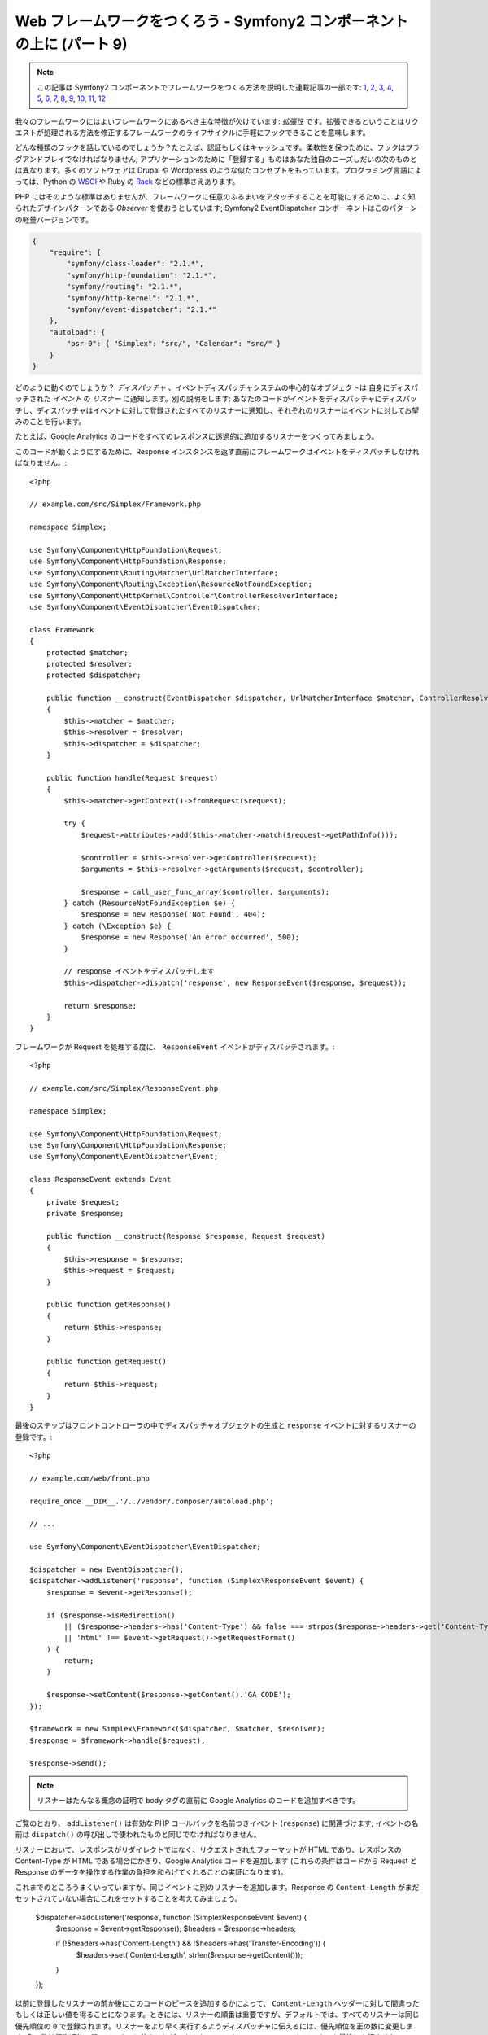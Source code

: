 Web フレームワークをつくろう - Symfony2 コンポーネントの上に (パート 9)
=======================================================================

.. note::

    この記事は Symfony2 コンポーネントでフレームワークをつくる方法を説明した連載記事の一部です: `1`_, `2`_, `3`_, `4`_, `5`_, `6`_, `7`_, `8`_, `9`_, `10`_, `11`_, `12`_


我々のフレームワークにはよいフレームワークにあるべき主な特徴が欠けています:
*拡張性* です。拡張できるということはリクエストが処理される方法を修正するフレームワークのライフサイクルに手軽にフックできることを意味します。

どんな種類のフックを話しているのでしょうか？たとえば、認証もしくはキャッシュです。柔軟性を保つために、フックはプラグアンドプレイでなければなりません; アプリケーションのために「登録する」ものはあなた独自のニーズしだいの次のものとは異なります。多くのソフトウェアは Drupal や Wordpress のような似たコンセプトをもっています。プログラミング言語によっては、Python の `WSGI`_ や Ruby の `Rack`_ などの標準さえあります。

PHP にはそのような標準はありませんが、フレームワークに任意のふるまいをアタッチすることを可能にするために、よく知られたデザインパターンである *Observer* を使おうとしています; Symfony2 EventDispatcher コンポーネントはこのパターンの軽量バージョンです。

.. code-block:: javascript

    {
        "require": {
            "symfony/class-loader": "2.1.*",
            "symfony/http-foundation": "2.1.*",
            "symfony/routing": "2.1.*",
            "symfony/http-kernel": "2.1.*",
            "symfony/event-dispatcher": "2.1.*"
        },
        "autoload": {
            "psr-0": { "Simplex": "src/", "Calendar": "src/" }
        }
    }

どのように動くのでしょうか？ *ディスパッチャ* 、イベントディスパッチャシステムの中心的なオブジェクトは 自身にディスパッチされた *イベント* の *リスナー* に通知します。別の説明をします:
あなたのコードがイベントをディスパッチャにディスパッチし、ディスパッチャはイベントに対して登録されたすべてのリスナーに通知し、それぞれのリスナーはイベントに対してお望みのことを行います。

たとえば、Google
Analytics のコードをすべてのレスポンスに透過的に追加するリスナーをつくってみましょう。

このコードが動くようにするために、Response インスタンスを返す直前にフレームワークはイベントをディスパッチしなければなりません。::

    <?php

    // example.com/src/Simplex/Framework.php

    namespace Simplex;

    use Symfony\Component\HttpFoundation\Request;
    use Symfony\Component\HttpFoundation\Response;
    use Symfony\Component\Routing\Matcher\UrlMatcherInterface;
    use Symfony\Component\Routing\Exception\ResourceNotFoundException;
    use Symfony\Component\HttpKernel\Controller\ControllerResolverInterface;
    use Symfony\Component\EventDispatcher\EventDispatcher;

    class Framework
    {
        protected $matcher;
        protected $resolver;
        protected $dispatcher;

        public function __construct(EventDispatcher $dispatcher, UrlMatcherInterface $matcher, ControllerResolverInterface $resolver)
        {
            $this->matcher = $matcher;
            $this->resolver = $resolver;
            $this->dispatcher = $dispatcher;
        }

        public function handle(Request $request)
        {
            $this->matcher->getContext()->fromRequest($request);

            try {
                $request->attributes->add($this->matcher->match($request->getPathInfo()));

                $controller = $this->resolver->getController($request);
                $arguments = $this->resolver->getArguments($request, $controller);

                $response = call_user_func_array($controller, $arguments);
            } catch (ResourceNotFoundException $e) {
                $response = new Response('Not Found', 404);
            } catch (\Exception $e) {
                $response = new Response('An error occurred', 500);
            }

            // response イベントをディスパッチします
            $this->dispatcher->dispatch('response', new ResponseEvent($response, $request));

            return $response;
        }
    }

フレームワークが Request を処理する度に、 ``ResponseEvent`` イベントがディスパッチされます。::

    <?php

    // example.com/src/Simplex/ResponseEvent.php

    namespace Simplex;

    use Symfony\Component\HttpFoundation\Request;
    use Symfony\Component\HttpFoundation\Response;
    use Symfony\Component\EventDispatcher\Event;

    class ResponseEvent extends Event
    {
        private $request;
        private $response;

        public function __construct(Response $response, Request $request)
        {
            $this->response = $response;
            $this->request = $request;
        }

        public function getResponse()
        {
            return $this->response;
        }

        public function getRequest()
        {
            return $this->request;
        }
    }

最後のステップはフロントコントローラの中でディスパッチャオブジェクトの生成と ``response`` イベントに対するリスナーの登録です。::

    <?php

    // example.com/web/front.php

    require_once __DIR__.'/../vendor/.composer/autoload.php';

    // ...

    use Symfony\Component\EventDispatcher\EventDispatcher;

    $dispatcher = new EventDispatcher();
    $dispatcher->addListener('response', function (Simplex\ResponseEvent $event) {
        $response = $event->getResponse();

        if ($response->isRedirection()
            || ($response->headers->has('Content-Type') && false === strpos($response->headers->get('Content-Type'), 'html'))
            || 'html' !== $event->getRequest()->getRequestFormat()
        ) {
            return;
        }

        $response->setContent($response->getContent().'GA CODE');
    });

    $framework = new Simplex\Framework($dispatcher, $matcher, $resolver);
    $response = $framework->handle($request);

    $response->send();

.. note::

    リスナーはたんなる概念の証明で body タグの直前に Google
    Analytics のコードを追加すべきです。

ご覧のとおり、 ``addListener()`` は有効な PHP コールバックを名前つきイベント (``response``) に関連づけます; イベントの名前は ``dispatch()`` の呼び出しで使われたものと同じでなければなりません。

リスナーにおいて、レスポンスがリダイレクトではなく、リクエストされたフォーマットが HTML であり、レスポンスの Content-Type が HTML である場合にかぎり、Google Analytics コードを追加します (これらの条件はコードから Request と Response のデータを操作する作業の負担を和らげてくれることの実証になります)。

これまでのところうまくいっていますが、同じイベントに別のリスナーを追加します。Response の ``Content-Length`` がまだセットされていない場合にこれをセットすることを考えてみましょう。

    $dispatcher->addListener('response', function (Simplex\ResponseEvent $event) {
        $response = $event->getResponse();
        $headers = $response->headers;

        if (!$headers->has('Content-Length') && !$headers->has('Transfer-Encoding')) {
            $headers->set('Content-Length', strlen($response->getContent()));
        }
    });

以前に登録したリスナーの前か後にこのコードのピースを追加するかによって、 ``Content-Length`` ヘッダーに対して間違ったもしくは正しい値を得ることになります。ときには、リスナーの順番は重要ですが、デフォルトでは、すべてのリスナーは同じ優先順位の ``0`` で登録されます。リスナーをより早く実行するようディスパッチャに伝えるには、優先順位を正の数に変更します; 負の数は優先順位の低いリスナーに使うことができます。ここでは ``Content-Length`` リスナーを最後に実行させたいので、優先順位を ``-255`` に変更します。::

    $dispatcher->addListener('response', function (Simplex\ResponseEvent $event) {
        $response = $event->getResponse();
        $headers = $response->headers;

        if (!$headers->has('Content-Length') && !$headers->has('Transfer-Encoding')) {
            $headers->set('Content-Length', strlen($response->getContent()));
        }
    }, -255);

.. tip::

    フレームワークをつくるとき、優先順位を考え (たとえばreserve some numbers
    内部のリスナーに対するいくつかの値を反転させます) それらをドキュメントに徹底的に記載します。

ちょっとコードをリファクタリングして Google リスナーを独自のクラスに移動させましょう。::

    <?php

    // example.com/src/Simplex/GoogleListener.php

    namespace Simplex;

    class GoogleListener
    {
        public function onResponse(ResponseEvent $event)
        {
            $response = $event->getResponse();

            if ($response->isRedirection()
                || ($response->headers->has('Content-Type') && false === strpos($response->headers->get('Content-Type'), 'html'))
                || 'html' !== $event->getRequest()->getRequestFormat()
            ) {
                return;
            }

            $response->setContent($response->getContent().'GA CODE');
        }
    }

ほかのリスナーと同じことを行います。::

    <?php

    // example.com/src/Simplex/ContentLengthListener.php

    namespace Simplex;

    class ContentLengthListener
    {
        public function onResponse(ResponseEvent $event)
        {
            $response = $event->getResponse();
            $headers = $response->headers;

            if (!$headers->has('Content-Length') && !$headers->has('Transfer-Encoding')) {
                $headers->set('Content-Length', strlen($response->getContent()));
            }
        }
    }

フロントコントローラは次のようになります。::

    $dispatcher = new EventDispatcher();
    $dispatcher->addListener('response', array(new Simplex\ContentLengthListener(), 'onResponse'), -255);
    $dispatcher->addListener('response', array(new Simplex\GoogleListener(), 'onResponse'));

コードがクラスにすばらしく包まれていますが、それでも少し問題が残っています: 優先順位の知識がリスナー自身ではなくフロントコントローラに「ハードコード」されています。それぞれのアプリケーションに対して、適切な優先順位を設定することを覚えておかなければなりません。さらに、リスナーのメソッド名はここにも公開され、このことは我々のリスナーをリファクタリングすることはこれらのリスナーに依存しているすべてのアプリケーションを変更することを意味します。もちろん、ソリューションがあります。リスナーの代わりにサブスクライバを使います。::

    $dispatcher = new EventDispatcher();
    $dispatcher->addSubscriber(new Simplex\ContentLengthListener());
    $dispatcher->addSubscriber(new Simplex\GoogleListener());

サブスクライバは興味のあるすべてのイベントを知っており、 ``getSubscribedEvents()`` メソッドを通じてこの情報をディスパッチャに渡します。新しいバージョンの ``GoogleListener`` を見てみましょう。::

    <?php

    // example.com/src/Simplex/GoogleListener.php

    namespace Simplex;

    use Symfony\Component\EventDispatcher\EventSubscriberInterface;

    class GoogleListener implements EventSubscriberInterface
    {
        // ...

        public static function getSubscribedEvents()
        {
            return array('response' => 'onResponse');
        }
    }

そして新しいバージョンの ``ContentLengthListener`` です。::

    <?php

    // example.com/src/Simplex/ContentLengthListener.php

    namespace Simplex;

    use Symfony\Component\EventDispatcher\EventSubscriberInterface;

    class ContentLengthListener implements EventSubscriberInterface
    {
        // ...

        public static function getSubscribedEvents()
        {
            return array('response' => array('onResponse', -255));
        }
    }

.. tip::

    単独のサブスクライバは必要な数だけリスナーをホストできます。

フレームワークを本当に柔軟なものにするためには、さらにイベントを追加することをためらわないでください; そしてそのまま使えるようにするには、さらにリスナーを追加してください。繰り返しますが、この連載は一般的なフレームワーク作成に関するものではなく、あなたのニーズに合わせてテーラーメードされるものです。満足したら止めて、そこからコードをさらに進化させましょう。

.. _`WSGI`: http://www.python.org/dev/peps/pep-0333/#middleware-components-that-play-both-sides
.. _`Rack`: http://rack.rubyforge.org/
.. _`1`:    http://docs.symfony.gr.jp/symfony2/create-your-framework/part01.html
.. _`2`:    http://docs.symfony.gr.jp/symfony2/create-your-framework/part02.html
.. _`3`:    http://docs.symfony.gr.jp/symfony2/create-your-framework/part03.html
.. _`4`:    http://docs.symfony.gr.jp/symfony2/create-your-framework/part04.html
.. _`5`:    http://docs.symfony.gr.jp/symfony2/create-your-framework/part05.html
.. _`6`:    http://docs.symfony.gr.jp/symfony2/create-your-framework/part06.html
.. _`7`:    http://docs.symfony.gr.jp/symfony2/create-your-framework/part07.html
.. _`8`:    http://docs.symfony.gr.jp/symfony2/create-your-framework/part08.html
.. _`9`:    http://docs.symfony.gr.jp/symfony2/create-your-framework/part09.html
.. _`10`:    http://docs.symfony.gr.jp/symfony2/create-your-framework/part10.html
.. _`11`:    http://docs.symfony.gr.jp/symfony2/create-your-framework/part11.html
.. _`12`:    http://docs.symfony.gr.jp/symfony2/create-your-framework/part12.html


.. 2012/05/06 masakielastic d0ff8bc245d198bd8eadece0a2f62b9ecd6ae6ab
